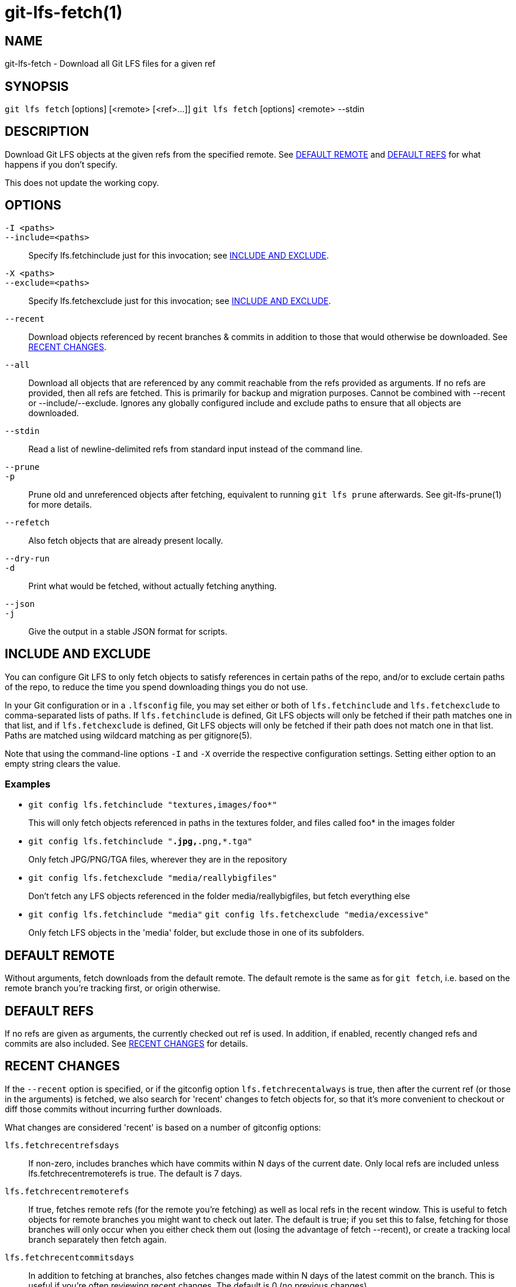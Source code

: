= git-lfs-fetch(1)

== NAME

git-lfs-fetch - Download all Git LFS files for a given ref

== SYNOPSIS

`git lfs fetch` [options] [<remote> [<ref>...]]
`git lfs fetch` [options] <remote> --stdin

== DESCRIPTION

Download Git LFS objects at the given refs from the specified remote.
See <<_default_remote>> and <<_default_refs>> for what happens if you don't
specify.

This does not update the working copy.

== OPTIONS

`-I <paths>`::
`--include=<paths>`::
  Specify lfs.fetchinclude just for this invocation; see
  <<_include_and_exclude>>.
`-X <paths>`::
`--exclude=<paths>`::
  Specify lfs.fetchexclude just for this invocation; see
  <<_include_and_exclude>>.
`--recent`::
  Download objects referenced by recent branches & commits in addition to those
  that would otherwise be downloaded. See <<_recent_changes>>.
`--all`::
  Download all objects that are referenced by any commit reachable from the refs
  provided as arguments. If no refs are provided, then all refs are fetched.
  This is primarily for backup and migration purposes. Cannot be combined with
  --recent or --include/--exclude. Ignores any globally configured include and
  exclude paths to ensure that all objects are downloaded.
`--stdin`::
  Read a list of newline-delimited refs from standard input instead of the
  command line.
`--prune`::
`-p`::
  Prune old and unreferenced objects after fetching, equivalent to running `git
  lfs prune` afterwards. See git-lfs-prune(1) for more details.
`--refetch`::
  Also fetch objects that are already present locally.
`--dry-run`::
`-d`::
  Print what would be fetched, without actually fetching anything.
`--json`::
`-j`::
  Give the output in a stable JSON format for scripts.

== INCLUDE AND EXCLUDE

You can configure Git LFS to only fetch objects to satisfy references in
certain paths of the repo, and/or to exclude certain paths of the repo,
to reduce the time you spend downloading things you do not use.

In your Git configuration or in a `.lfsconfig` file, you may set either
or both of `lfs.fetchinclude` and `lfs.fetchexclude` to comma-separated
lists of paths. If `lfs.fetchinclude` is defined, Git LFS objects will
only be fetched if their path matches one in that list, and if
`lfs.fetchexclude` is defined, Git LFS objects will only be fetched if
their path does not match one in that list. Paths are matched using
wildcard matching as per gitignore(5).

Note that using the command-line options `-I` and `-X` override the
respective configuration settings. Setting either option to an empty
string clears the value.

=== Examples

* `git config lfs.fetchinclude "textures,images/foo*"`
+
This will only fetch objects referenced in paths in the textures folder,
and files called foo* in the images folder
* `git config lfs.fetchinclude "*.jpg,*.png,*.tga"`
+
Only fetch JPG/PNG/TGA files, wherever they are in the repository
* `git config lfs.fetchexclude "media/reallybigfiles"`
+
Don't fetch any LFS objects referenced in the folder
media/reallybigfiles, but fetch everything else
* `git config lfs.fetchinclude "media"`
`git config lfs.fetchexclude "media/excessive"`
+
Only fetch LFS objects in the 'media' folder, but exclude those in one
of its subfolders.

== DEFAULT REMOTE

Without arguments, fetch downloads from the default remote. The default
remote is the same as for `git fetch`, i.e. based on the remote branch
you're tracking first, or origin otherwise.

== DEFAULT REFS

If no refs are given as arguments, the currently checked out ref is
used. In addition, if enabled, recently changed refs and commits are
also included. See <<_recent_changes>> for details.

== RECENT CHANGES

If the `--recent` option is specified, or if the gitconfig option
`lfs.fetchrecentalways` is true, then after the current ref (or those in
the arguments) is fetched, we also search for 'recent' changes to fetch
objects for, so that it's more convenient to checkout or diff those
commits without incurring further downloads.

What changes are considered 'recent' is based on a number of gitconfig
options:

`lfs.fetchrecentrefsdays`::
  If non-zero, includes branches which have
  commits within N days of the current date. Only local refs are included
  unless lfs.fetchrecentremoterefs is true. The default is 7 days.
`lfs.fetchrecentremoterefs`::
  If true, fetches remote refs (for the remote you're fetching) as well as local
  refs in the recent window. This is useful to fetch objects for remote branches
  you might want to check out later. The default is true; if you set this to
  false, fetching for those branches will only occur when you either check them
  out (losing the advantage of fetch --recent), or create a tracking local
  branch separately then fetch again.
`lfs.fetchrecentcommitsdays`::
  In addition to fetching at branches, also fetches changes made within N days
  of the latest commit on the branch. This is useful if you're often reviewing
  recent changes. The default is 0 (no previous changes).
`lfs.fetchrecentalways`::
  Always operate as if --recent was provided on the command line.

== EXAMPLES

* Fetch the LFS objects for the current ref from default remote
+
`git lfs fetch`
* Fetch the LFS objects for the current ref AND recent changes from
default remote
+
`git lfs fetch --recent`
* Fetch the LFS objects for the current ref from a secondary remote
'upstream'
+
`git lfs fetch upstream`
* Fetch all the LFS objects from the default remote that are referenced
by any commit in the `main` and `develop` branches
+
`git lfs fetch --all origin main develop`
* Fetch the LFS objects for a branch from origin
+
`git lfs fetch origin mybranch`
* Fetch the LFS objects for 2 branches and a commit from origin
+
`git lfs fetch origin main mybranch e445b45c1c9c6282614f201b62778e4c0688b5c8`

== SEE ALSO

git-lfs-checkout(1), git-lfs-pull(1), git-lfs-prune(1), gitconfig(5).

Part of the git-lfs(1) suite.

